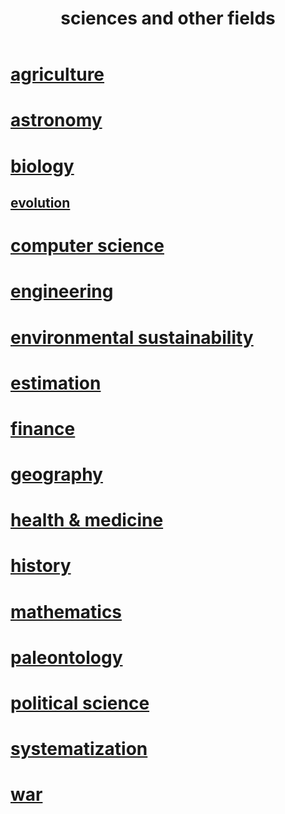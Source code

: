:PROPERTIES:
:ID:       c35ab968-7056-40fa-8816-ea16d5c88f6d
:END:
#+title: sciences and other fields
* [[id:4a5a8778-2f0d-4e7d-bb16-cabbe02cb03d][agriculture]]
* [[id:5a9e5a9f-8e1b-4487-ba1d-51692d73dd89][astronomy]]
* [[id:974d25f4-56a0-4dd9-a066-7790dd40d0f7][biology]]
** [[id:3b1ec239-3bdf-4d05-a300-3494971e39e9][evolution]]
* [[id:001d7913-c431-461c-92ae-a6a39394856c][computer science]]
* [[id:9229a918-375c-4e1b-b775-bf5da596a371][engineering]]
* [[id:ddbe49f8-bc88-4bee-8404-87c79a5d1073][environmental sustainability]]
* [[id:b0709556-766b-4fb1-b42d-7fa320dd387c][estimation]]
* [[id:8fd004bd-338a-40a0-8634-b22dc7ee3765][finance]]
* [[id:c0650349-d298-4ede-bad2-704bb4f1296f][geography]]
* [[id:8cd7a9de-4652-4728-b57f-748e61cf94e7][health & medicine]]
* [[id:d192f9f7-ec93-4c00-984d-b7e332b56ac0][history]]
* [[id:c563e6be-631d-4f23-923d-050498334e2a][mathematics]]
* [[id:b31e0b2c-9bce-428a-b96f-832d0ea1e6e7][paleontology]]
* [[id:3570b8e0-1c1b-482c-bbb1-18c0151e2e4f][political science]]
* [[id:9619c955-6dbe-4001-ba8f-00421984aca3][systematization]]
* [[id:b9f666f2-0035-42df-b674-86049697e9e0][war]]
